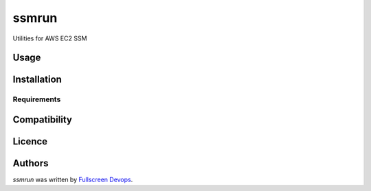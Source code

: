 ssmrun
======

.. image:: https://img.shields.io/pypi/v/ssmrun.svg
    :target: https://pypi.python.org/pypi/ssmrun
    :alt: Latest PyPI version

Utilities for AWS EC2 SSM

Usage
-----

Installation
------------

Requirements
^^^^^^^^^^^^

Compatibility
-------------

Licence
-------

Authors
-------

`ssmrun` was written by `Fullscreen Devops <devops@fullscreen.com>`_.
